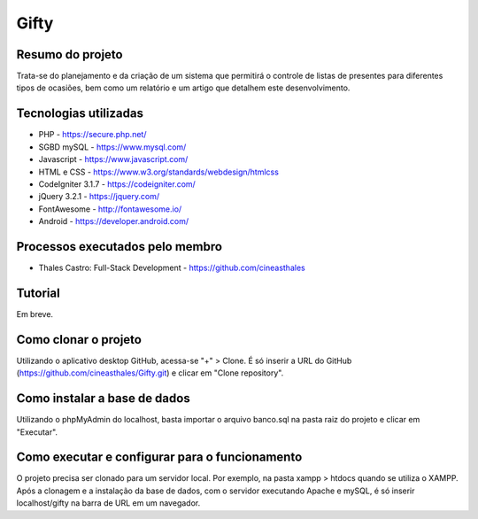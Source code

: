 ############
Gifty
############

*****************
Resumo do projeto
*****************

Trata-se do planejamento e da criação de um sistema que permitirá o controle
de listas de presentes para diferentes tipos de ocasiões, bem como um relatório
e um artigo que detalhem este desenvolvimento.

**********************
Tecnologias utilizadas
**********************

* PHP - https://secure.php.net/
* SGBD mySQL - https://www.mysql.com/
* Javascript - https://www.javascript.com/
* HTML e CSS - https://www.w3.org/standards/webdesign/htmlcss
* CodeIgniter 3.1.7 - https://codeigniter.com/
* jQuery 3.2.1 - https://jquery.com/
* FontAwesome - http://fontawesome.io/
* Android - https://developer.android.com/

********************************
Processos executados pelo membro
********************************

* Thales Castro: Full-Stack Development - https://github.com/cineasthales

********
Tutorial
********

Em breve.

*********************
Como clonar o projeto
*********************

Utilizando o aplicativo desktop GitHub, acessa-se "+" > Clone. É só inserir
a URL do GitHub (https://github.com/cineasthales/Gifty.git) e clicar em "Clone repository".

*****************************
Como instalar a base de dados
*****************************

Utilizando o phpMyAdmin do localhost, basta importar o arquivo banco.sql na pasta raiz 
do projeto e clicar em "Executar".

***********************************************
Como executar e configurar para o funcionamento
***********************************************

O projeto precisa ser clonado para um servidor local. Por exemplo, na pasta
xampp > htdocs quando se utiliza o XAMPP. Após a clonagem e a instalação da base de dados,
com o servidor executando Apache e mySQL, é só inserir localhost/gifty na barra de URL
em um navegador.